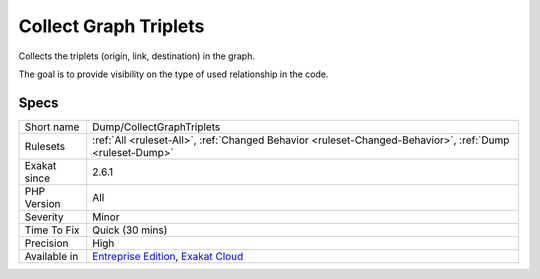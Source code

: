 .. _dump-collectgraphtriplets:

.. _collect-graph-triplets:

Collect Graph Triplets
++++++++++++++++++++++

.. meta::
	:description:
		Collect Graph Triplets: Collects the triplets (origin, link, destination) in the graph.
	:twitter:card: summary_large_image
	:twitter:site: @exakat
	:twitter:title: Collect Graph Triplets
	:twitter:description: Collect Graph Triplets: Collects the triplets (origin, link, destination) in the graph
	:twitter:creator: @exakat
	:twitter:image:src: https://www.exakat.io/wp-content/uploads/2020/06/logo-exakat.png
	:og:image: https://www.exakat.io/wp-content/uploads/2020/06/logo-exakat.png
	:og:title: Collect Graph Triplets
	:og:type: article
	:og:description: Collects the triplets (origin, link, destination) in the graph
	:og:url: https://php-tips.readthedocs.io/en/latest/tips/Dump/CollectGraphTriplets.html
	:og:locale: en
Collects the triplets (origin, link, destination) in the graph. 

The goal is to provide visibility on the type of used relationship in the code.

Specs
_____

+--------------+-------------------------------------------------------------------------------------------------------------------------+
| Short name   | Dump/CollectGraphTriplets                                                                                               |
+--------------+-------------------------------------------------------------------------------------------------------------------------+
| Rulesets     | :ref:`All <ruleset-All>`, :ref:`Changed Behavior <ruleset-Changed-Behavior>`, :ref:`Dump <ruleset-Dump>`                |
+--------------+-------------------------------------------------------------------------------------------------------------------------+
| Exakat since | 2.6.1                                                                                                                   |
+--------------+-------------------------------------------------------------------------------------------------------------------------+
| PHP Version  | All                                                                                                                     |
+--------------+-------------------------------------------------------------------------------------------------------------------------+
| Severity     | Minor                                                                                                                   |
+--------------+-------------------------------------------------------------------------------------------------------------------------+
| Time To Fix  | Quick (30 mins)                                                                                                         |
+--------------+-------------------------------------------------------------------------------------------------------------------------+
| Precision    | High                                                                                                                    |
+--------------+-------------------------------------------------------------------------------------------------------------------------+
| Available in | `Entreprise Edition <https://www.exakat.io/entreprise-edition>`_, `Exakat Cloud <https://www.exakat.io/exakat-cloud/>`_ |
+--------------+-------------------------------------------------------------------------------------------------------------------------+


